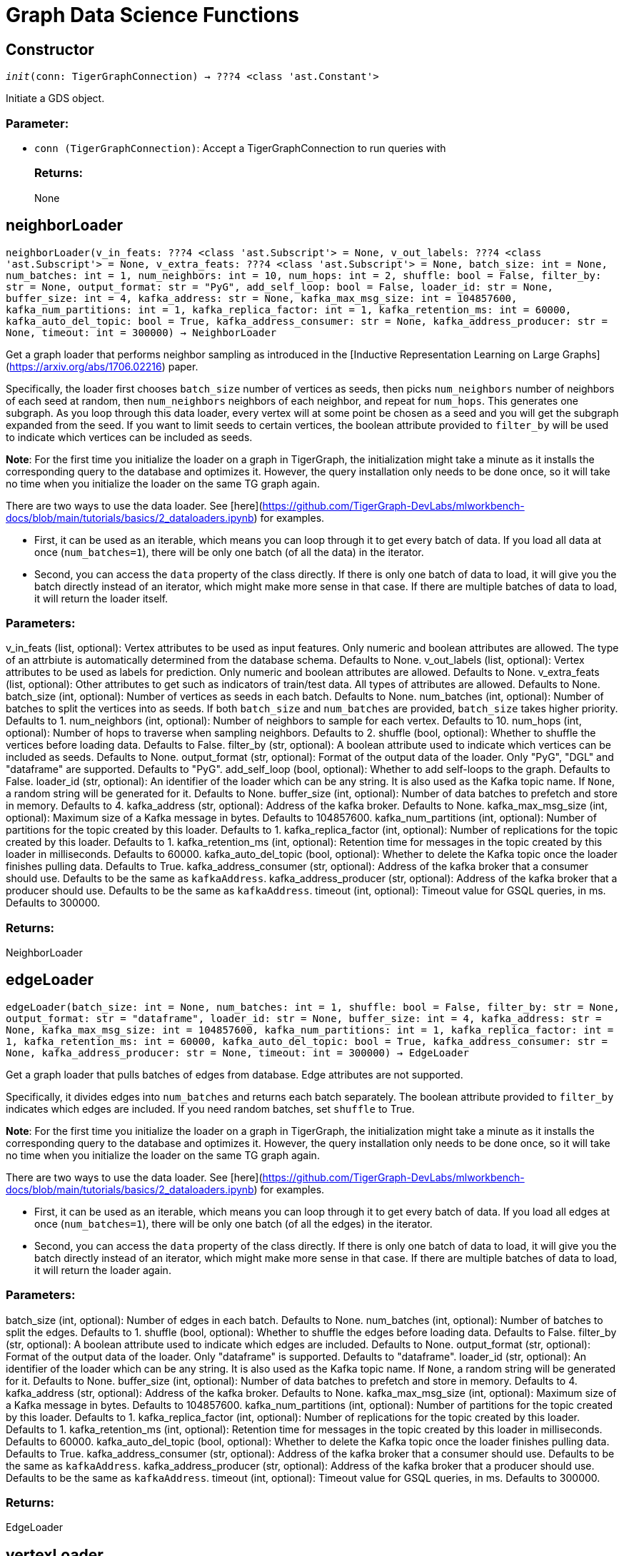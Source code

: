 = Graph Data Science Functions

== Constructor
`__init__(conn: TigerGraphConnection) -> ???4 <class 'ast.Constant'>`

Initiate a GDS object.
[discrete]
=== Parameter:
* `conn (TigerGraphConnection)`: Accept a TigerGraphConnection to run queries with
[discrete]
=== Returns:
None


== neighborLoader
`neighborLoader(v_in_feats: ???4 <class 'ast.Subscript'> = None, v_out_labels: ???4 <class 'ast.Subscript'> = None, v_extra_feats: ???4 <class 'ast.Subscript'> = None, batch_size: int = None, num_batches: int = 1, num_neighbors: int = 10, num_hops: int = 2, shuffle: bool = False, filter_by: str = None, output_format: str = "PyG", add_self_loop: bool = False, loader_id: str = None, buffer_size: int = 4, kafka_address: str = None, kafka_max_msg_size: int = 104857600, kafka_num_partitions: int = 1, kafka_replica_factor: int = 1, kafka_retention_ms: int = 60000, kafka_auto_del_topic: bool = True, kafka_address_consumer: str = None, kafka_address_producer: str = None, timeout: int = 300000) -> NeighborLoader`

Get a graph loader that performs neighbor sampling as introduced in the
[Inductive Representation Learning on Large Graphs](https://arxiv.org/abs/1706.02216)
paper.

Specifically, the loader first chooses `batch_size` number of vertices as seeds,
then picks `num_neighbors` number of neighbors of each seed at random,
then `num_neighbors` neighbors of each neighbor, and repeat for `num_hops`.
This generates one subgraph. As you loop through this data loader, every
vertex will at some point be chosen as a seed and you will get the subgraph
expanded from the seed. If you want to limit seeds to certain vertices, the boolean
attribute provided to `filter_by` will be used to indicate which vertices can be
included as seeds.

**Note**: For the first time you initialize the loader on a graph in TigerGraph,
the initialization might take a minute as it installs the corresponding
query to the database and optimizes it. However, the query installation only
needs to be done once, so it will take no time when you initialize the loader
on the same TG graph again.

There are two ways to use the data loader. See
[here](https://github.com/TigerGraph-DevLabs/mlworkbench-docs/blob/main/tutorials/basics/2_dataloaders.ipynb)
for examples.

* First, it can be used as an iterable, which means you can loop through
it to get every batch of data. If you load all data at once (`num_batches=1`),
there will be only one batch (of all the data) in the iterator.
* Second, you can access the `data` property of the class directly. If there is
only one batch of data to load, it will give you the batch directly instead
of an iterator, which might make more sense in that case. If there are
multiple batches of data to load, it will return the loader itself.

[discrete]
=== Parameters:
v_in_feats (list, optional): Vertex attributes to be used as input features.
Only numeric and boolean attributes are allowed. The type of an attrbiute
is automatically determined from the database schema. Defaults to None.
v_out_labels (list, optional): Vertex attributes to be used as labels for
prediction. Only numeric and boolean attributes are allowed. Defaults to None.
v_extra_feats (list, optional): Other attributes to get such as indicators of
train/test data. All types of attributes are allowed. Defaults to None.
batch_size (int, optional):  Number of vertices as seeds in each batch.
Defaults to None.
num_batches (int, optional): Number of batches to split the vertices into as seeds.
If both `batch_size` and `num_batches` are provided, `batch_size` takes higher
priority. Defaults to 1.
num_neighbors (int, optional): Number of neighbors to sample for each vertex.
Defaults to 10.
num_hops (int, optional): Number of hops to traverse when sampling neighbors.
Defaults to 2.
shuffle (bool, optional): Whether to shuffle the vertices before loading data.
Defaults to False.
filter_by (str, optional): A boolean attribute used to indicate which vertices
can be included as seeds. Defaults to None.
output_format (str, optional): Format of the output data of the loader. Only
"PyG", "DGL" and "dataframe" are supported. Defaults to "PyG".
add_self_loop (bool, optional): Whether to add self-loops to the graph. Defaults to False.
loader_id (str, optional): An identifier of the loader which can be any string. It is
also used as the Kafka topic name. If `None`, a random string will be generated
for it. Defaults to None.
buffer_size (int, optional): Number of data batches to prefetch and store in memory. Defaults to 4.
kafka_address (str, optional): Address of the kafka broker. Defaults to None.
kafka_max_msg_size (int, optional): Maximum size of a Kafka message in bytes.
Defaults to 104857600.
kafka_num_partitions (int, optional): Number of partitions for the topic created by this loader.
Defaults to 1.
kafka_replica_factor (int, optional): Number of replications for the topic created by this
loader. Defaults to 1.
kafka_retention_ms (int, optional): Retention time for messages in the topic created by this
loader in milliseconds. Defaults to 60000.
kafka_auto_del_topic (bool, optional): Whether to delete the Kafka topic once the
loader finishes pulling data. Defaults to True.
kafka_address_consumer (str, optional): Address of the kafka broker that a consumer
should use. Defaults to be the same as `kafkaAddress`.
kafka_address_producer (str, optional): Address of the kafka broker that a producer
should use. Defaults to be the same as `kafkaAddress`.
timeout (int, optional): Timeout value for GSQL queries, in ms. Defaults to 300000.

[discrete]
=== Returns:
NeighborLoader


== edgeLoader
`edgeLoader(batch_size: int = None, num_batches: int = 1, shuffle: bool = False, filter_by: str = None, output_format: str = "dataframe", loader_id: str = None, buffer_size: int = 4, kafka_address: str = None, kafka_max_msg_size: int = 104857600, kafka_num_partitions: int = 1, kafka_replica_factor: int = 1, kafka_retention_ms: int = 60000, kafka_auto_del_topic: bool = True, kafka_address_consumer: str = None, kafka_address_producer: str = None, timeout: int = 300000) -> EdgeLoader`

Get a graph loader that pulls batches of edges from database.
Edge attributes are not supported.

Specifically, it divides edges into `num_batches` and returns each batch separately.
The boolean attribute provided to `filter_by` indicates which edges are included.
If you need random batches, set `shuffle` to True.

**Note**: For the first time you initialize the loader on a graph in TigerGraph,
the initialization might take a minute as it installs the corresponding
query to the database and optimizes it. However, the query installation only
needs to be done once, so it will take no time when you initialize the loader
on the same TG graph again.

There are two ways to use the data loader. See
[here](https://github.com/TigerGraph-DevLabs/mlworkbench-docs/blob/main/tutorials/basics/2_dataloaders.ipynb)
for examples.

* First, it can be used as an iterable, which means you can loop through
it to get every batch of data. If you load all edges at once (`num_batches=1`),
there will be only one batch (of all the edges) in the iterator.
* Second, you can access the `data` property of the class directly. If there is
only one batch of data to load, it will give you the batch directly instead
of an iterator, which might make more sense in that case. If there are
multiple batches of data to load, it will return the loader again.

[discrete]
=== Parameters:
batch_size (int, optional):  Number of edges in each batch.
Defaults to None.
num_batches (int, optional): Number of batches to split the edges.
Defaults to 1.
shuffle (bool, optional): Whether to shuffle the edges before loading data.
Defaults to False.
filter_by (str, optional): A boolean attribute used to indicate which edges
are included. Defaults to None.
output_format (str, optional): Format of the output data of the loader. Only
"dataframe" is supported. Defaults to "dataframe".
loader_id (str, optional): An identifier of the loader which can be any string. It is
also used as the Kafka topic name. If `None`, a random string will be generated
for it. Defaults to None.
buffer_size (int, optional): Number of data batches to prefetch and store in memory. Defaults to 4.
kafka_address (str, optional): Address of the kafka broker. Defaults to None.
kafka_max_msg_size (int, optional): Maximum size of a Kafka message in bytes.
Defaults to 104857600.
kafka_num_partitions (int, optional): Number of partitions for the topic created by this loader.
Defaults to 1.
kafka_replica_factor (int, optional): Number of replications for the topic created by this
loader. Defaults to 1.
kafka_retention_ms (int, optional): Retention time for messages in the topic created by this
loader in milliseconds. Defaults to 60000.
kafka_auto_del_topic (bool, optional): Whether to delete the Kafka topic once the
loader finishes pulling data. Defaults to True.
kafka_address_consumer (str, optional): Address of the kafka broker that a consumer
should use. Defaults to be the same as `kafkaAddress`.
kafka_address_producer (str, optional): Address of the kafka broker that a producer
should use. Defaults to be the same as `kafkaAddress`.
timeout (int, optional): Timeout value for GSQL queries, in ms. Defaults to 300000.

[discrete]
=== Returns:
EdgeLoader


== vertexLoader
`vertexLoader(attributes: ???4 <class 'ast.Subscript'> = None, batch_size: int = None, num_batches: int = 1, shuffle: bool = False, filter_by: str = None, output_format: str = "dataframe", loader_id: str = None, buffer_size: int = 4, kafka_address: str = None, kafka_max_msg_size: int = 104857600, kafka_num_partitions: int = 1, kafka_replica_factor: int = 1, kafka_retention_ms: int = 60000, kafka_auto_del_topic: bool = True, kafka_address_consumer: str = None, kafka_address_producer: str = None, timeout: int = 300000) -> VertexLoader`

Get a data loader that pulls batches of vertices from database.

Specifically, it divides vertices into `num_batches` and returns each batch separately.
The boolean attribute provided to `filter_by` indicates which vertices are included.
If you need random batches, set `shuffle` to True.

**Note**: For the first time you initialize the loader on a graph in TigerGraph,
the initialization might take a minute as it installs the corresponding
query to the database and optimizes it. However, the query installation only
needs to be done once, so it will take no time when you initialize the loader
on the same TG graph again.

There are two ways to use the data loader.
See [here](https://github.com/TigerGraph-DevLabs/mlworkbench-docs/blob/main/tutorials/basics/2_dataloaders.ipynb)
for examples.

* First, it can be used as an iterable, which means you can loop through
it to get every batch of data. If you load all vertices at once (`num_batches=1`),
there will be only one batch (of all the vertices) in the iterator.
* Second, you can access the `data` property of the class directly. If there is
only one batch of data to load, it will give you the batch directly instead
of an iterator, which might make more sense in that case. If there are
multiple batches of data to load, it will return the loader again.

[discrete]
=== Parameters:
attributes (list, optional): Vertex attributes to be included. Defaults to None.
batch_size (int, optional):  Number of vertices in each batch.
Defaults to None.
num_batches (int, optional): Number of batches to split the vertices.
Defaults to 1.
shuffle (bool, optional): Whether to shuffle the vertices before loading data.
Defaults to False.
filter_by (str, optional): A boolean attribute used to indicate which vertices
can be included. Defaults to None.
output_format (str, optional): Format of the output data of the loader. Only
"dataframe" is supported. Defaults to "dataframe".
loader_id (str, optional): An identifier of the loader which can be any string. It is
also used as the Kafka topic name. If `None`, a random string will be generated
for it. Defaults to None.
buffer_size (int, optional): Number of data batches to prefetch and store in memory. Defaults to 4.
kafka_address (str, optional): Address of the kafka broker. Defaults to None.
kafka_max_msg_size (int, optional): Maximum size of a Kafka message in bytes.
Defaults to 104857600.
kafka_num_partitions (int, optional): Number of partitions for the topic created by this loader.
Defaults to 1.
kafka_replica_factor (int, optional): Number of replications for the topic created by this
loader. Defaults to 1.
kafka_retention_ms (int, optional): Retention time for messages in the topic created by this
loader in milliseconds. Defaults to 60000.
kafka_auto_del_topic (bool, optional): Whether to delete the Kafka topic once the
loader finishes pulling data. Defaults to True.
kafka_address_consumer (str, optional): Address of the kafka broker that a consumer
should use. Defaults to be the same as `kafkaAddress`.
kafka_address_producer (str, optional): Address of the kafka broker that a producer
should use. Defaults to be the same as `kafkaAddress`.
timeout (int, optional): Timeout value for GSQL queries, in ms. Defaults to 300000.

[discrete]
=== Returns:
VertexLoader


== graphLoader
`graphLoader(v_in_feats: ???4 <class 'ast.Subscript'> = None, v_out_labels: ???4 <class 'ast.Subscript'> = None, v_extra_feats: ???4 <class 'ast.Subscript'> = None, batch_size: int = None, num_batches: int = 1, shuffle: bool = False, filter_by: str = None, output_format: str = "PyG", add_self_loop: bool = False, loader_id: str = None, buffer_size: int = 4, kafka_address: str = None, kafka_max_msg_size: int = 104857600, kafka_num_partitions: int = 1, kafka_replica_factor: int = 1, kafka_retention_ms: int = 60000, kafka_auto_del_topic: bool = True, kafka_address_consumer: str = None, kafka_address_producer: str = None, timeout: int = 300000) -> GraphLoader`

Get a data loader that pulls batches of vertices and edges from database.

Different from NeighborLoader which produces connected subgraphs, this loader
generates (random) batches of edges and vertices attached to those edges.

**Note**: For the first time you initialize the loader on a graph in TigerGraph,
the initialization might take a minute as it installs the corresponding
query to the database and optimizes it. However, the query installation only
needs to be done once, so it will take no time when you initialize the loader
on the same TG graph again.

There are two ways to use the data loader. See [here](https://github.com/TigerGraph-DevLabs/mlworkbench-docs/blob/main/tutorials/basics/2_dataloaders.ipynb)
for examples.

* First, it can be used as an iterable, which means you can loop through
it to get every batch of data. If you load all data at once (`num_batches=1`),
there will be only one batch (of all the data) in the iterator.
* Second, you can access the `data` property of the class directly. If there is
only one batch of data to load, it will give you the batch directly instead
of an iterator, which might make more sense in that case. If there are
multiple batches of data to load, it will return the loader itself.

[discrete]
=== Parameters:
v_in_feats (list, optional): Vertex attributes to be used as input features.
Only numeric and boolean attributes are allowed. The type of an attrbiute
is automatically determined from the database schema. Defaults to None.
v_out_labels (list, optional): Vertex attributes to be used as labels for
prediction. Only numeric and boolean attributes are allowed. Defaults to None.
v_extra_feats (list, optional): Other attributes to get such as indicators of
train/test data. All types of attributes are allowed. Defaults to None.
batch_size (int, optional):  Number of edges in each batch.
Defaults to None.
num_batches (int, optional): Number of batches to split the edges.
Defaults to 1.
shuffle (bool, optional): Whether to shuffle the data before loading.
Defaults to False.
filter_by (str, optional): A boolean attribute used to indicate which edges
can be included. Defaults to None.
output_format (str, optional): Format of the output data of the loader. Only
"PyG", "DGL" and "dataframe" are supported. Defaults to "dataframe".
add_self_loop (bool, optional): Whether to add self-loops to the graph. Defaults to False.
loader_id (str, optional): An identifier of the loader which can be any string. It is
also used as the Kafka topic name. If `None`, a random string will be generated
for it. Defaults to None.
buffer_size (int, optional): Number of data batches to prefetch and store in memory. Defaults to 4.
kafka_address (str, optional): Address of the kafka broker. Defaults to None.
kafka_max_msg_size (int, optional): Maximum size of a Kafka message in bytes.
Defaults to 104857600.
kafka_num_partitions (int, optional): Number of partitions for the topic created by this loader.
Defaults to 1.
kafka_replica_factor (int, optional): Number of replications for the topic created by this
loader. Defaults to 1.
kafka_retention_ms (int, optional): Retention time for messages in the topic created by this
loader in milliseconds. Defaults to 60000.
kafka_auto_del_topic (bool, optional): Whether to delete the Kafka topic once the
loader finishes pulling data. Defaults to True.
kafka_address_consumer (str, optional): Address of the kafka broker that a consumer
should use. Defaults to be the same as `kafkaAddress`.
kafka_address_producer (str, optional): Address of the kafka broker that a producer
should use. Defaults to be the same as `kafkaAddress`.
timeout (int, optional): Timeout value for GSQL queries, in ms. Defaults to 300000.

[discrete]
=== Returns:
GraphLoader


